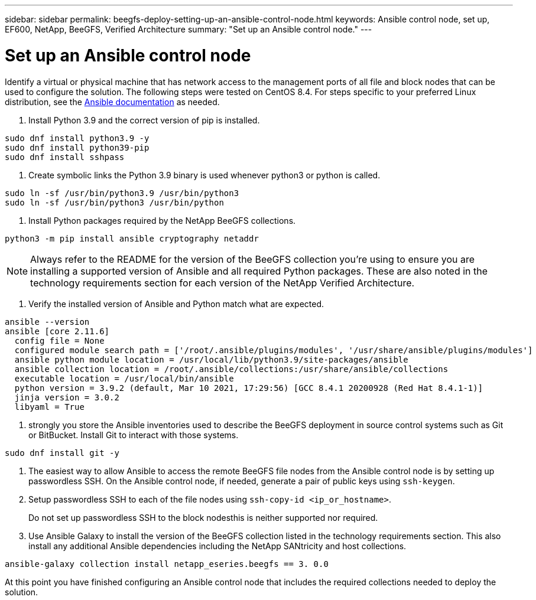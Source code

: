 ---
sidebar: sidebar
permalink: beegfs-deploy-setting-up-an-ansible-control-node.html
keywords: Ansible control node, set up, EF600, NetApp, BeeGFS, Verified Architecture
summary: "Set up an Ansible control node."
---

= Set up an Ansible control node
:hardbreaks:
:nofooter:
:icons: font
:linkattrs:
:imagesdir: ./media/

//
// This file was created with NDAC Version 2.0 (August 17, 2020)
//
// 2022-05-02 10:33:57.198013
//

[.lead]
Identify a virtual or physical machine that has network access to the management ports of all file and block nodes that can be used to configure the solution. The following steps were tested on CentOS 8.4.  For steps specific to your preferred Linux distribution, see the https://docs.ansible.com/ansible/latest/installation_guide/intro_installation.html[ Ansible documentation^] as needed.

. Install Python 3.9 and the correct version of pip is installed.

....
sudo dnf install python3.9 -y
sudo dnf install python39-pip
sudo dnf install sshpass
....

. Create symbolic links the Python 3.9 binary is used whenever python3 or python is called.

....
sudo ln -sf /usr/bin/python3.9 /usr/bin/python3
sudo ln -sf /usr/bin/python3 /usr/bin/python
....

.  Install Python packages required by the NetApp BeeGFS collections.

....
python3 -m pip install ansible cryptography netaddr
....

[NOTE]
Always refer to the README for the version of the BeeGFS collection you’re using to ensure you are installing a supported version of Ansible and all required Python packages. These are also noted in the technology requirements section for each version of the NetApp Verified Architecture.

. Verify the installed version of Ansible and Python match what are expected.

....
ansible --version
ansible [core 2.11.6]
  config file = None
  configured module search path = ['/root/.ansible/plugins/modules', '/usr/share/ansible/plugins/modules']
  ansible python module location = /usr/local/lib/python3.9/site-packages/ansible
  ansible collection location = /root/.ansible/collections:/usr/share/ansible/collections
  executable location = /usr/local/bin/ansible
  python version = 3.9.2 (default, Mar 10 2021, 17:29:56) [GCC 8.4.1 20200928 (Red Hat 8.4.1-1)]
  jinja version = 3.0.2
  libyaml = True
....

.  strongly you store the Ansible inventories used to describe the BeeGFS deployment in source control systems such as Git or BitBucket. Install Git to interact with those systems.

....
sudo dnf install git -y
....

. The easiest way to allow Ansible to access the remote BeeGFS file nodes from the Ansible control node is by setting up passwordless SSH. On the Ansible control node, if needed,  generate a pair of public keys using `ssh-keygen`.
. Setup passwordless SSH to each of the file nodes using `ssh-copy-id <ip_or_hostname>`.
+
Do not set up passwordless SSH to the block nodesthis is neither supported nor required.

. Use Ansible Galaxy to install the version of the BeeGFS collection listed in the technology requirements section. This also install any additional Ansible dependencies including the NetApp SANtricity and host collections.

....
ansible-galaxy collection install netapp_eseries.beegfs == 3. 0.0
....

At this point you have finished configuring an Ansible control node that includes the required collections needed to deploy the solution.
